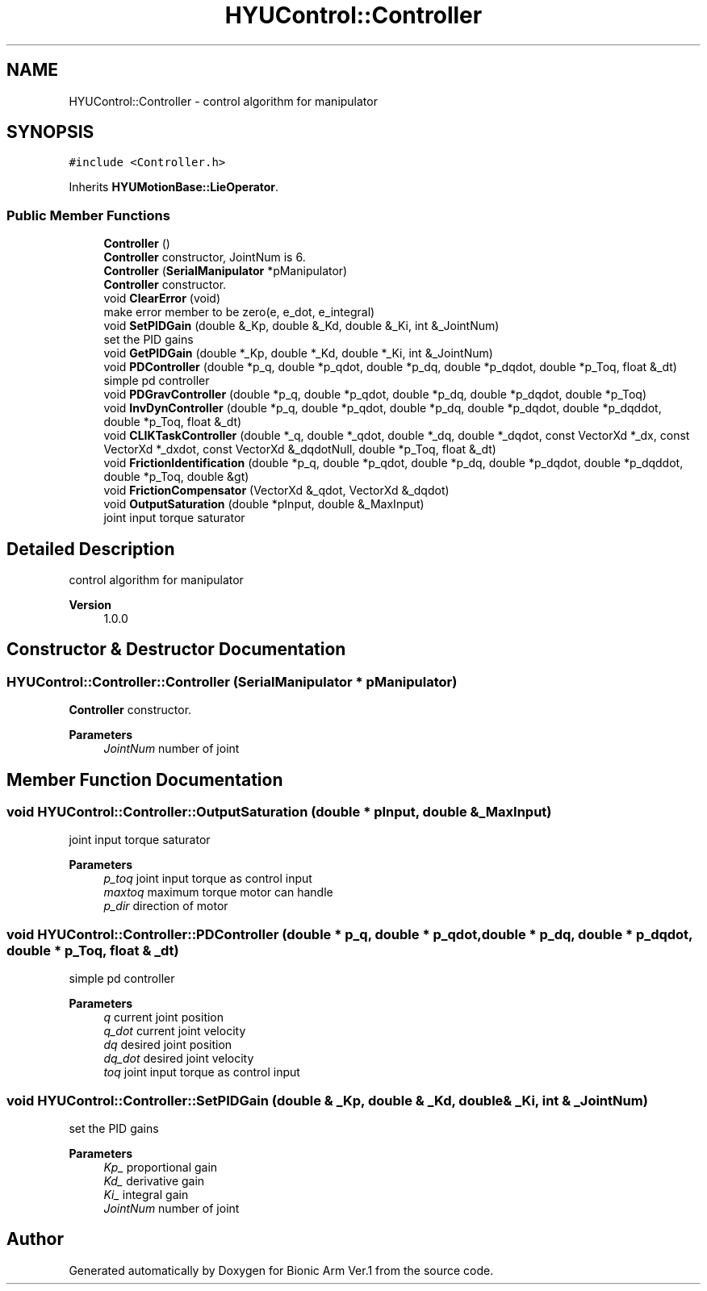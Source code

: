 .TH "HYUControl::Controller" 3 "Tue May 12 2020" "Version 1.0.0" "Bionic Arm Ver.1" \" -*- nroff -*-
.ad l
.nh
.SH NAME
HYUControl::Controller \- control algorithm for manipulator  

.SH SYNOPSIS
.br
.PP
.PP
\fC#include <Controller\&.h>\fP
.PP
Inherits \fBHYUMotionBase::LieOperator\fP\&.
.SS "Public Member Functions"

.in +1c
.ti -1c
.RI "\fBController\fP ()"
.br
.RI "\fBController\fP constructor, JointNum is 6\&. "
.ti -1c
.RI "\fBController\fP (\fBSerialManipulator\fP *pManipulator)"
.br
.RI "\fBController\fP constructor\&. "
.ti -1c
.RI "void \fBClearError\fP (void)"
.br
.RI "make error member to be zero(e, e_dot, e_integral) "
.ti -1c
.RI "void \fBSetPIDGain\fP (double &_Kp, double &_Kd, double &_Ki, int &_JointNum)"
.br
.RI "set the PID gains "
.ti -1c
.RI "void \fBGetPIDGain\fP (double *_Kp, double *_Kd, double *_Ki, int &_JointNum)"
.br
.ti -1c
.RI "void \fBPDController\fP (double *p_q, double *p_qdot, double *p_dq, double *p_dqdot, double *p_Toq, float &_dt)"
.br
.RI "simple pd controller "
.ti -1c
.RI "void \fBPDGravController\fP (double *p_q, double *p_qdot, double *p_dq, double *p_dqdot, double *p_Toq)"
.br
.ti -1c
.RI "void \fBInvDynController\fP (double *p_q, double *p_qdot, double *p_dq, double *p_dqdot, double *p_dqddot, double *p_Toq, float &_dt)"
.br
.ti -1c
.RI "void \fBCLIKTaskController\fP (double *_q, double *_qdot, double *_dq, double *_dqdot, const VectorXd *_dx, const VectorXd *_dxdot, const VectorXd &_dqdotNull, double *p_Toq, float &_dt)"
.br
.ti -1c
.RI "void \fBFrictionIdentification\fP (double *p_q, double *p_qdot, double *p_dq, double *p_dqdot, double *p_dqddot, double *p_Toq, double &gt)"
.br
.ti -1c
.RI "void \fBFrictionCompensator\fP (VectorXd &_qdot, VectorXd &_dqdot)"
.br
.ti -1c
.RI "void \fBOutputSaturation\fP (double *pInput, double &_MaxInput)"
.br
.RI "joint input torque saturator "
.in -1c
.SH "Detailed Description"
.PP 
control algorithm for manipulator 


.PP
\fBVersion\fP
.RS 4
1\&.0\&.0 
.RE
.PP

.SH "Constructor & Destructor Documentation"
.PP 
.SS "HYUControl::Controller::Controller (\fBSerialManipulator\fP * pManipulator)"

.PP
\fBController\fP constructor\&. 
.PP
\fBParameters\fP
.RS 4
\fIJointNum\fP number of joint 
.RE
.PP

.SH "Member Function Documentation"
.PP 
.SS "void HYUControl::Controller::OutputSaturation (double * pInput, double & _MaxInput)"

.PP
joint input torque saturator 
.PP
\fBParameters\fP
.RS 4
\fIp_toq\fP joint input torque as control input 
.br
\fImaxtoq\fP maximum torque motor can handle 
.br
\fIp_dir\fP direction of motor 
.RE
.PP

.SS "void HYUControl::Controller::PDController (double * p_q, double * p_qdot, double * p_dq, double * p_dqdot, double * p_Toq, float & _dt)"

.PP
simple pd controller 
.PP
\fBParameters\fP
.RS 4
\fIq\fP current joint position 
.br
\fIq_dot\fP current joint velocity 
.br
\fIdq\fP desired joint position 
.br
\fIdq_dot\fP desired joint velocity 
.br
\fItoq\fP joint input torque as control input 
.RE
.PP

.SS "void HYUControl::Controller::SetPIDGain (double & _Kp, double & _Kd, double & _Ki, int & _JointNum)"

.PP
set the PID gains 
.PP
\fBParameters\fP
.RS 4
\fIKp_\fP proportional gain 
.br
\fIKd_\fP derivative gain 
.br
\fIKi_\fP integral gain 
.br
\fIJointNum\fP number of joint 
.RE
.PP


.SH "Author"
.PP 
Generated automatically by Doxygen for Bionic Arm Ver\&.1 from the source code\&.
